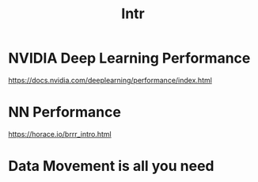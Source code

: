 #+title: Intr

* NVIDIA Deep Learning Performance
[[https://docs.nvidia.com/deeplearning/performance/index.html]]

* NN Performance
[[https://horace.io/brrr_intro.html]]

* Data Movement is all you need
